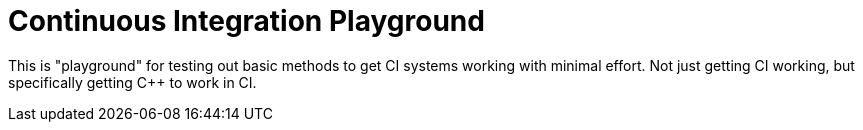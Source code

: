 = Continuous Integration Playground

This is "playground" for testing out basic methods to get CI systems working
with minimal effort. Not just getting CI working, but specifically getting
C++ to work in CI.
